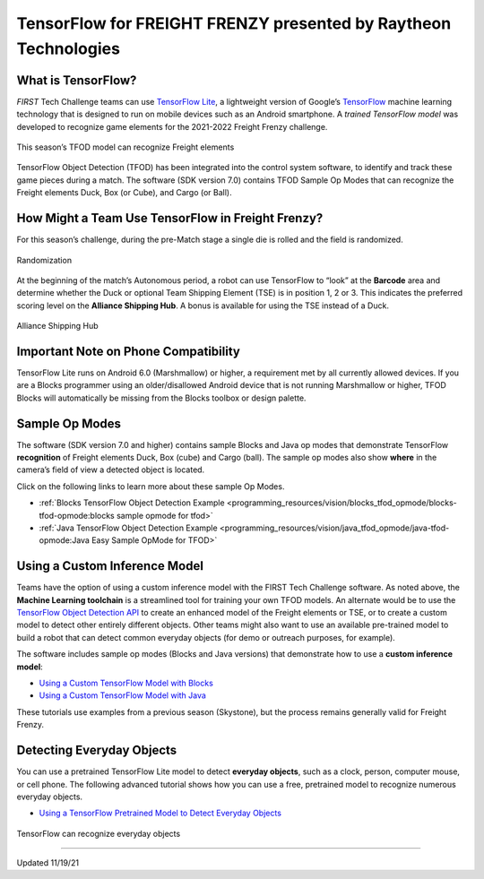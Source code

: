 TensorFlow for FREIGHT FRENZY presented by Raytheon Technologies
================================================================

What is TensorFlow?
~~~~~~~~~~~~~~~~~~~

*FIRST* Tech Challenge teams can use `TensorFlow
Lite <https://www.tensorflow.org/lite/>`__, a lightweight version of
Google’s `TensorFlow <https://www.tensorflow.org/>`__ machine learning
technology that is designed to run on mobile devices such as an Android
smartphone. A *trained TensorFlow model* was developed to recognize game
elements for the 2021-2022 Freight Frenzy challenge.

.. figure:: images/010-TFOD-Cube-Duck-crop-2.png
   :align: center
   :alt: TFOD Cube Duck
   :height: 200px

   This season’s TFOD model can recognize Freight elements

TensorFlow Object Detection (TFOD) has been integrated into the 
control system software, to identify and track these game pieces during
a match. The software (SDK version 7.0) contains TFOD Sample Op
Modes that can recognize the Freight elements Duck, Box (or Cube), and
Cargo (or Ball).

How Might a Team Use TensorFlow in Freight Frenzy?
~~~~~~~~~~~~~~~~~~~~~~~~~~~~~~~~~~~~~~~~~~~~~~~~~~

For this season’s challenge, during the pre-Match stage a single die is
rolled and the field is randomized.

.. figure:: images/020-TFOD-Barcode.png
   :align: center
   :alt: Barcode

   Randomization


At the beginning of the match’s Autonomous period, a robot can use
TensorFlow to “look” at the **Barcode** area and determine whether the
Duck or optional Team Shipping Element (TSE) is in position 1, 2 or 3.
This indicates the preferred scoring level on the **Alliance Shipping
Hub**. A bonus is available for using the TSE instead of a Duck.


.. figure:: images/030-TFOD-levels.png
   :align: center
   :alt: Levels

   Alliance Shipping Hub

Important Note on Phone Compatibility
~~~~~~~~~~~~~~~~~~~~~~~~~~~~~~~~~~~~~

TensorFlow Lite runs on Android 6.0 (Marshmallow) or higher, a
requirement met by all currently allowed devices. If you are a
Blocks programmer using an older/disallowed Android device that is not
running Marshmallow or higher, TFOD Blocks will automatically be missing
from the Blocks toolbox or design palette.

Sample Op Modes
~~~~~~~~~~~~~~~

The software (SDK version 7.0 and higher) contains sample Blocks and
Java op modes that demonstrate TensorFlow **recognition** of Freight
elements Duck, Box (cube) and Cargo (ball). The sample op modes also
show **where** in the camera’s field of view a detected object is
located.

Click on the following links to learn more about these sample Op Modes.

-  :ref:`Blocks TensorFlow Object Detection
   Example <programming_resources/vision/blocks_tfod_opmode/blocks-tfod-opmode:blocks sample opmode for tfod>`
-  :ref:`Java TensorFlow Object Detection
   Example <programming_resources/vision/java_tfod_opmode/java-tfod-opmode:Java Easy Sample OpMode for TFOD>`

Using a Custom Inference Model
~~~~~~~~~~~~~~~~~~~~~~~~~~~~~~

Teams have the option of using a custom inference model with the FIRST
Tech Challenge software. As noted above, the **Machine Learning
toolchain** is a streamlined tool for training your own TFOD models. An
alternate would be to use the `TensorFlow Object Detection
API <https://github.com/tensorflow/models/tree/master/research/object_detection>`__
to create an enhanced model of the Freight elements or TSE, or to create
a custom model to detect other entirely different objects. Other teams
might also want to use an available pre-trained model to build a robot
that can detect common everyday objects (for demo or outreach purposes,
for example).

The software includes sample op modes (Blocks and Java versions)
that demonstrate how to use a **custom inference model**:

-  `Using a Custom TensorFlow Model with
   Blocks <https://github.com/FIRST-Tech-Challenge/FtcRobotController/wiki/Using-a-Custom-TensorFlow-Model-with-Blocks>`__
-  `Using a Custom TensorFlow Model with
   Java <https://github.com/FIRST-Tech-Challenge/FtcRobotController/wiki/Using-a-Custom-TensorFlow-Model-with-Java>`__

These tutorials use examples from a previous season (Skystone), but
the process remains generally valid for Freight Frenzy.

Detecting Everyday Objects
~~~~~~~~~~~~~~~~~~~~~~~~~~

You can use a pretrained TensorFlow Lite model to detect **everyday
objects**, such as a clock, person, computer mouse, or cell phone. The
following advanced tutorial shows how you can use a free, pretrained
model to recognize numerous everyday objects.

-  `Using a TensorFlow Pretrained Model to Detect Everyday
   Objects <https://github.com/FIRST-Tech-Challenge/FtcRobotController/wiki/Using-a-TensorFlow-Pretrained-Model-to-Detect-Everyday-Objects>`__


.. figure:: images/tfliteDemo.png
   :align: center
   :alt: TensorFlow Lite Demo

   TensorFlow can recognize everyday objects



============================

Updated 11/19/21
